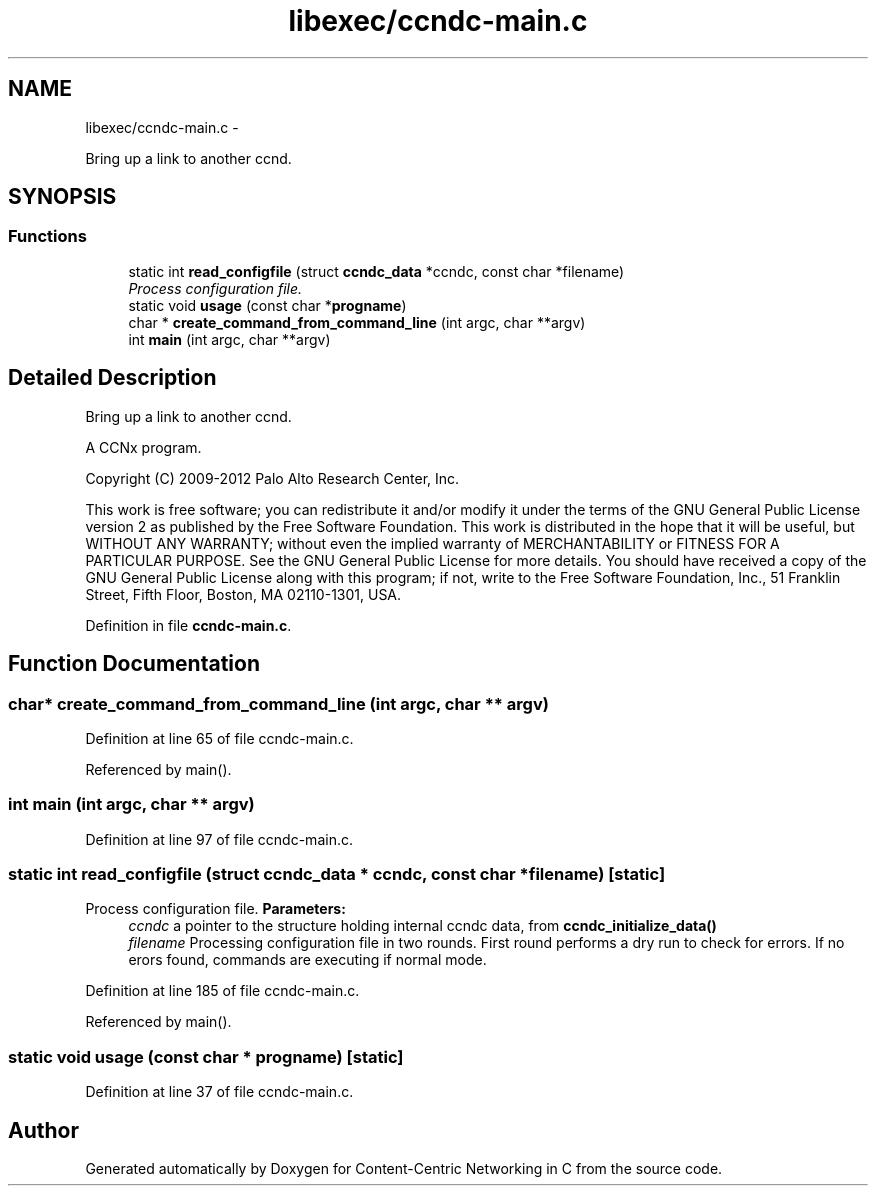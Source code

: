 .TH "libexec/ccndc-main.c" 3 "9 Oct 2013" "Version 0.8.1" "Content-Centric Networking in C" \" -*- nroff -*-
.ad l
.nh
.SH NAME
libexec/ccndc-main.c \- 
.PP
Bring up a link to another ccnd.  

.SH SYNOPSIS
.br
.PP
.SS "Functions"

.in +1c
.ti -1c
.RI "static int \fBread_configfile\fP (struct \fBccndc_data\fP *ccndc, const char *filename)"
.br
.RI "\fIProcess configuration file. \fP"
.ti -1c
.RI "static void \fBusage\fP (const char *\fBprogname\fP)"
.br
.ti -1c
.RI "char * \fBcreate_command_from_command_line\fP (int argc, char **argv)"
.br
.ti -1c
.RI "int \fBmain\fP (int argc, char **argv)"
.br
.in -1c
.SH "Detailed Description"
.PP 
Bring up a link to another ccnd. 

A CCNx program.
.PP
Copyright (C) 2009-2012 Palo Alto Research Center, Inc.
.PP
This work is free software; you can redistribute it and/or modify it under the terms of the GNU General Public License version 2 as published by the Free Software Foundation. This work is distributed in the hope that it will be useful, but WITHOUT ANY WARRANTY; without even the implied warranty of MERCHANTABILITY or FITNESS FOR A PARTICULAR PURPOSE. See the GNU General Public License for more details. You should have received a copy of the GNU General Public License along with this program; if not, write to the Free Software Foundation, Inc., 51 Franklin Street, Fifth Floor, Boston, MA 02110-1301, USA. 
.PP
Definition in file \fBccndc-main.c\fP.
.SH "Function Documentation"
.PP 
.SS "char* create_command_from_command_line (int argc, char ** argv)"
.PP
Definition at line 65 of file ccndc-main.c.
.PP
Referenced by main().
.SS "int main (int argc, char ** argv)"
.PP
Definition at line 97 of file ccndc-main.c.
.SS "static int read_configfile (struct \fBccndc_data\fP * ccndc, const char * filename)\fC [static]\fP"
.PP
Process configuration file. \fBParameters:\fP
.RS 4
\fIccndc\fP a pointer to the structure holding internal ccndc data, from \fBccndc_initialize_data()\fP 
.br
\fIfilename\fP Processing configuration file in two rounds. First round performs a dry run to check for errors. If no erors found, commands are executing if normal mode. 
.RE
.PP

.PP
Definition at line 185 of file ccndc-main.c.
.PP
Referenced by main().
.SS "static void usage (const char * progname)\fC [static]\fP"
.PP
Definition at line 37 of file ccndc-main.c.
.SH "Author"
.PP 
Generated automatically by Doxygen for Content-Centric Networking in C from the source code.
